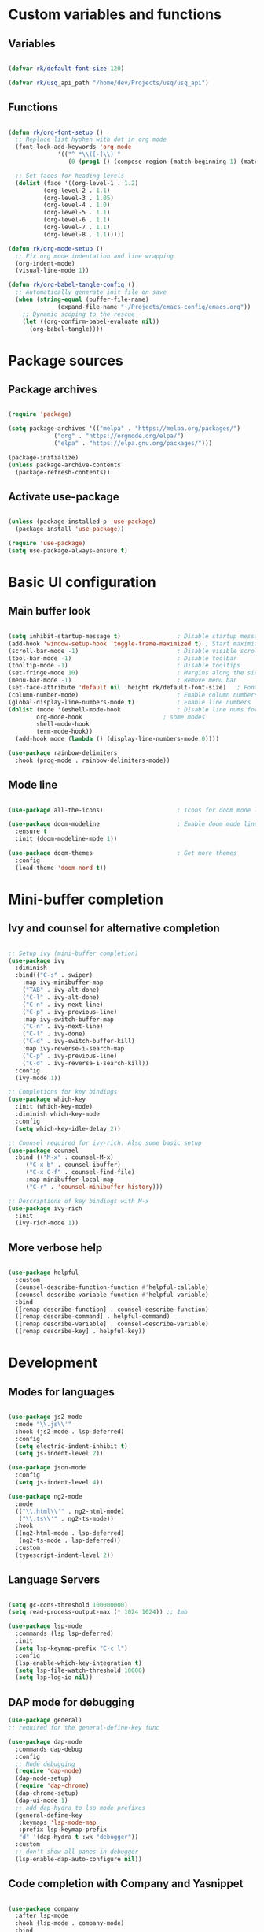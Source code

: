 #+title Emacs config file
#+PROPERTY: header-args:emacs-lisp :tangle ~/.emacs.d/init.el :mkdirp yes

* Custom variables and functions
** Variables

#+begin_src emacs-lisp

(defvar rk/default-font-size 120)

(defvar rk/usq_api_path "/home/dev/Projects/usq/usq_api")

#+end_src

** Functions

#+begin_src emacs-lisp

(defun rk/org-font-setup ()
  ;; Replace list hyphen with dot in org mode
  (font-lock-add-keywords 'org-mode
			  '(("^ *\\([-]\\) "
			     (0 (prog1 () (compose-region (match-beginning 1) (match-end 1) "•"))))))

  ;; Set faces for heading levels
  (dolist (face '((org-level-1 . 1.2)
		  (org-level-2 . 1.1)
		  (org-level-3 . 1.05)
		  (org-level-4 . 1.0)
		  (org-level-5 . 1.1)
		  (org-level-6 . 1.1)
		  (org-level-7 . 1.1)
		  (org-level-8 . 1.1)))))

(defun rk/org-mode-setup ()
  ;; Fix org mode indentation and line wrapping
  (org-indent-mode)
  (visual-line-mode 1))

(defun rk/org-babel-tangle-config ()
  ;; Automatically generate init file on save
  (when (string-equal (buffer-file-name)
		      (expand-file-name "~/Projects/emacs-config/emacs.org"))
    ;; Dynamic scoping to the rescue
    (let ((org-confirm-babel-evaluate nil))
      (org-babel-tangle))))

#+end_src

* Package sources
** Package archives

#+begin_src emacs-lisp

(require 'package)

(setq package-archives '(("melpa" . "https://melpa.org/packages/")
			 ("org" . "https://orgmode.org/elpa/")
			 ("elpa" . "https://elpa.gnu.org/packages/")))

(package-initialize)
(unless package-archive-contents
  (package-refresh-contents))

#+end_src
   
** Activate use-package

#+begin_src emacs-lisp

(unless (package-installed-p 'use-package)
  (package-install 'use-package))

(require 'use-package)
(setq use-package-always-ensure t)

#+end_src

* Basic UI configuration
** Main buffer look

#+begin_src emacs-lisp

(setq inhibit-startup-message t)                ; Disable startup message
(add-hook 'window-setup-hook 'toggle-frame-maximized t) ; Start maximized
(scroll-bar-mode -1)                            ; Disable visible scrollbar
(tool-bar-mode -1)                              ; Disable toolbar
(tooltip-mode -1)                               ; Disable tooltips
(set-fringe-mode 10)                            ; Margins along the sides
(menu-bar-mode -1)                              ; Remove menu bar
(set-face-attribute 'default nil :height rk/default-font-size)   ; Font size
(column-number-mode)                            ; Enable column numbers
(global-display-line-numbers-mode t)            ; Enable line numbers
(dolist (mode '(eshell-mode-hook                ; Disable line nums for
		org-mode-hook                       ; some modes
		shell-mode-hook
		term-mode-hook))
  (add-hook mode (lambda () (display-line-numbers-mode 0))))

(use-package rainbow-delimiters
  :hook (prog-mode . rainbow-delimiters-mode))

#+end_src

** Mode line

#+begin_src emacs-lisp

(use-package all-the-icons)                     ; Icons for doom mode line

(use-package doom-modeline                      ; Enable doom mode line
  :ensure t
  :init (doom-modeline-mode 1))

(use-package doom-themes                        ; Get more themes
  :config
  (load-theme 'doom-nord t))

#+end_src

* Mini-buffer completion
** Ivy and counsel for alternative completion

#+begin_src emacs-lisp

;; Setup ivy (mini-buffer completion)
(use-package ivy
  :diminish
  :bind(("C-s" . swiper)
	:map ivy-minibuffer-map
	("TAB" . ivy-alt-done)
	("C-l" . ivy-alt-done)
	("C-n" . ivy-next-line)
	("C-p" . ivy-previous-line)
	:map ivy-switch-buffer-map
	("C-n" . ivy-next-line)
	("C-l" . ivy-done)
	("C-d" . ivy-switch-buffer-kill)
	:map ivy-reverse-i-search-map
	("C-p" . ivy-previous-line)
	("C-d" . ivy-reverse-i-search-kill))
  :config
  (ivy-mode 1))

;; Completions for key bindings
(use-package which-key
  :init (which-key-mode)
  :diminish which-key-mode
  :config
  (setq which-key-idle-delay 2))

;; Counsel required for ivy-rich. Also some basic setup
(use-package counsel
  :bind (("M-x" . counsel-M-x)
	 ("C-x b" . counsel-ibuffer)
	 ("C-x C-f" . counsel-find-file)
	 :map minibuffer-local-map
	 ("C-r" . 'counsel-minibuffer-history)))

;; Descriptions of key bindings with M-x
(use-package ivy-rich
  :init
  (ivy-rich-mode 1))

#+end_src

** More verbose help

#+begin_src emacs-lisp

(use-package helpful
  :custom
  (counsel-describe-function-function #'helpful-callable)
  (counsel-describe-variable-function #'helpful-variable)
  :bind
  ([remap describe-function] . counsel-describe-function)
  ([remap describe-command] . helpful-command)
  ([remap describe-variable] . counsel-describe-variable)
  ([remap describe-key] . helpful-key))

#+end_src

* Development
** Modes for languages

#+begin_src emacs-lisp

  (use-package js2-mode
    :mode "\\.js\\'"
    :hook (js2-mode . lsp-deferred)
    :config
    (setq electric-indent-inhibit t)
    (setq js-indent-level 2))

  (use-package json-mode
    :config
    (setq js-indent-level 4))

  (use-package ng2-mode
    :mode
    (("\\.html\\'" . ng2-html-mode)
     ("\\.ts\\'" . ng2-ts-mode))
    :hook
    ((ng2-html-mode . lsp-deferred)
     (ng2-ts-mode . lsp-deferred))
    :custom
    (typescript-indent-level 2))

#+end_src

** Language Servers

#+begin_src emacs-lisp

(setq gc-cons-threshold 100000000)
(setq read-process-output-max (* 1024 1024)) ;; 1mb

(use-package lsp-mode
  :commands (lsp lsp-deferred)
  :init
  (setq lsp-keymap-prefix "C-c l")
  :config
  (lsp-enable-which-key-integration t)
  (setq lsp-file-watch-threshold 10000)
  (setq lsp-log-io nil))

#+end_src

** DAP mode for debugging

#+begin_src emacs-lisp
  (use-package general)
  ;; required for the general-define-key func

  (use-package dap-mode
    :commands dap-debug
    :config
    ;; Node debugging
    (require 'dap-node)
    (dap-node-setup)
    (require 'dap-chrome)
    (dap-chrome-setup)
    (dap-ui-mode 1)
    ;; add dap-hydra to lsp mode prefixes
    (general-define-key
     :keymaps 'lsp-mode-map
     :prefix lsp-keymap-prefix
     "d" '(dap-hydra t :wk "debugger"))
    :custom
    ;; don't show all panes in debugger
    (lsp-enable-dap-auto-configure nil))

#+end_src

** Code completion with Company and Yasnippet

#+begin_src emacs-lisp

(use-package company
  :after lsp-mode
  :hook (lsp-mode . company-mode)
  :bind
  (:map company-active-map
	("<tab>" . company-complete-selection)
    ("C-n" . company-select-next-or-abort)
    ("C-p" . company-select-previous-or-abort))
  (:map lsp-mode-map
	("<tab>" . company-indent-or-complete-common))
  :custom
  (company-minimum-prefix-length 1)
  (company-idle-delay 0.0))

(use-package company-box
  :hook (company-mode . company-box-mode))

(use-package yasnippet
  :after lsp-mode)

#+end_src

** Commenting lines

#+begin_src emacs-lisp

(use-package evil-nerd-commenter
  :bind ("M-/" . evilnc-comment-or-uncomment-lines))

#+end_src

* Project management tools
** Projectile for searching and moving between projects

#+begin_src emacs-lisp

(use-package projectile
  :diminish
  :config
  (projectile-mode)
  (setq projectile-project-search-path '("~/Projects/"))
  :custom ((projectile-completion-system 'ivy))
  :bind-keymap
  ("C-c p" . projectile-command-map)
  :init
  (when (file-directory-p "~/Projects")
    (setq projectile-project-search-path '("~/Projects")))
  (setq projectile-switch-project-action #'projectile-dired))
;; Counsel-projectile provides nice features like ripgrep
(use-package counsel-projectile
  :config (counsel-projectile-mode)
  :bind (("C-c s" . counsel-projectile-rg)))

#+end_src

** Magit for easy access to git commands

#+begin_src emacs-lisp

(use-package magit
  :custom
  (magit-display-buffer-function #'magit-display-buffer-same-window-except-diff-v1))

#+end_src

** Prettier for formatting js project files

#+begin_src emacs-lisp

(use-package prettier-js
  :commands (prettier-js-mode)
  :config
  (setq prettier-js-command (concat rk/usq_api_path "/node_modules/.bin/prettier"))  ; cannot find local installation otherwise
  (setq prettier-js-args
	`(,(concat "--config " (concat rk/usq_api_path "/.prettierrc"))        ; this works if I only have one prettierrc file. Need a better solution
	  "--write"))
  :hook (js2-mode ng2-ts-mode))

#+end_src

* Org mode setup
Only using org mode for documentation. Not yet for agendas etc.
** Customization

#+begin_src emacs-lisp

(use-package org
  :hook (org-mode . rk/org-mode-setup)
  :config
  (setq org-ellipsis " ▼")
  (rk/org-font-setup))


(use-package org-bullets
  :hook (org-mode . org-bullets-mode)
  :custom
  (org-bullets-bullet-list '("◉" "○" "●" "○" "●" "○" "●")))

(require 'org-tempo)                               ; required for org>9.2

(add-to-list 'org-structure-template-alist '("el" . "src emacs-lisp"))

#+end_src

** Auto-tangle org file

#+begin_src emacs-lisp

(add-hook 'org-mode-hook (lambda () (add-hook 'after-save-hook #'rk/org-babel-tangle-config)))

#+end_src

